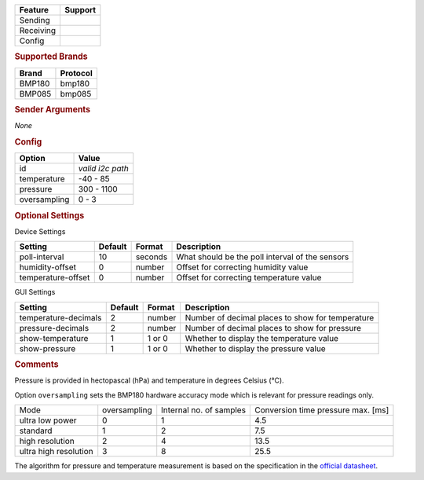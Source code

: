 .. |yes| image:: ../../images/yes.png
.. |no| image:: ../../images/no.png

.. role:: underline
   :class: underline

+------------------+-------------+
| **Feature**      | **Support** |
+------------------+-------------+
| Sending          | |no|        |
+------------------+-------------+
| Receiving        | |yes|       |
+------------------+-------------+
| Config           | |yes|       |
+------------------+-------------+

.. rubric:: Supported Brands

+------------------+--------------+
| **Brand**        | **Protocol** |
+------------------+--------------+
| BMP180           | bmp180       |
+------------------+--------------+
| BMP085           | bmp085       |
+------------------+--------------+

.. rubric:: Sender Arguments

*None*

.. rubric:: Config

.. code-block:: json
   :linenos:

   {
     "devices": {
       "bmp180": {
         "protocol": [ "bmp180" ],
         "id": [{
           "id": "0x77"
         }],
         "temperature": 19.1,
         "pressure": 1006.8,
         "oversampling": 1
       }
     },
     "gui": {
       "temperature": {
         "name": "Temperature Sensor",
         "group": [ "Misc" ],
         "media": [ "all" ]
       }
     }
   }

+------------------+------------------+
| **Option**       | **Value**        |
+------------------+------------------+
| id               | *valid i2c path* |
+------------------+------------------+
| temperature      | -40 - 85         |
+------------------+------------------+
| pressure         | 300 - 1100       |
+------------------+------------------+
| oversampling     | 0 - 3            |
+------------------+------------------+

.. rubric:: Optional Settings

:underline:`Device Settings`

+--------------------+-------------+------------+-------------------------------------------------+
| **Setting**        | **Default** | **Format** | **Description**                                 |
+--------------------+-------------+------------+-------------------------------------------------+
| poll-interval      | 10          | seconds    | What should be the poll interval of the sensors |
+--------------------+-------------+------------+-------------------------------------------------+
| humidity-offset    | 0           | number     | Offset for correcting humidity value            |
+--------------------+-------------+------------+-------------------------------------------------+
| temperature-offset | 0           | number     | Offset for correcting temperature value         |
+--------------------+-------------+------------+-------------------------------------------------+

:underline:`GUI Settings`

+----------------------+-------------+------------+-----------------------------------------------------------+
| **Setting**          | **Default** | **Format** | **Description**                                           |
+----------------------+-------------+------------+-----------------------------------------------------------+
| temperature-decimals | 2           | number     | Number of decimal places to show for temperature          |
+----------------------+-------------+------------+-----------------------------------------------------------+
| pressure-decimals    | 2           | number     | Number of decimal places to show for pressure             |
+----------------------+-------------+------------+-----------------------------------------------------------+
| show-temperature     | 1           | 1 or 0     | Whether to display the temperature value                  |
+----------------------+-------------+------------+-----------------------------------------------------------+
| show-pressure        | 1           | 1 or 0     | Whether to display the pressure value                     |
+----------------------+-------------+------------+-----------------------------------------------------------+

.. rubric:: Comments

Pressure is provided in hectopascal (hPa) and temperature in degrees Celsius (°C).

Option ``oversampling`` sets the BMP180 hardware accuracy mode which is relevant for pressure readings only.

+-----------------------+--------------+-------------------------+------------------------------------+
| Mode                  | oversampling | Internal no. of samples | Conversion time pressure max. [ms] |
+-----------------------+--------------+-------------------------+------------------------------------+
| ultra low power       | 0            | 1                       | 4.5                                |
+-----------------------+--------------+-------------------------+------------------------------------+
| standard              | 1            | 2                       | 7.5                                |
+-----------------------+--------------+-------------------------+------------------------------------+
| high resolution       | 2            | 4                       | 13.5                               |
+-----------------------+--------------+-------------------------+------------------------------------+
| ultra high resolution | 3            | 8                       | 25.5                               |
+-----------------------+--------------+-------------------------+------------------------------------+

The algorithm for pressure and temperature measurement is based on the specification in the `official datasheet <https://ae-bst.resource.bosch.com/media/products/dokumente/bmp180/BST-BMP180-DS000-12~1.pdf>`_.
